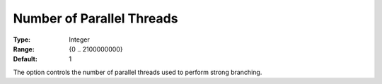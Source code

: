 .. _ODH-CPLEX_XMIP_-_NrofParallelThrea:


Number of Parallel Threads
==========================



:Type: 	Integer
:Range: 	{0 .. 2100000000}
:Default: 	1



The option controls the number of parallel threads used to perform strong branching. 

